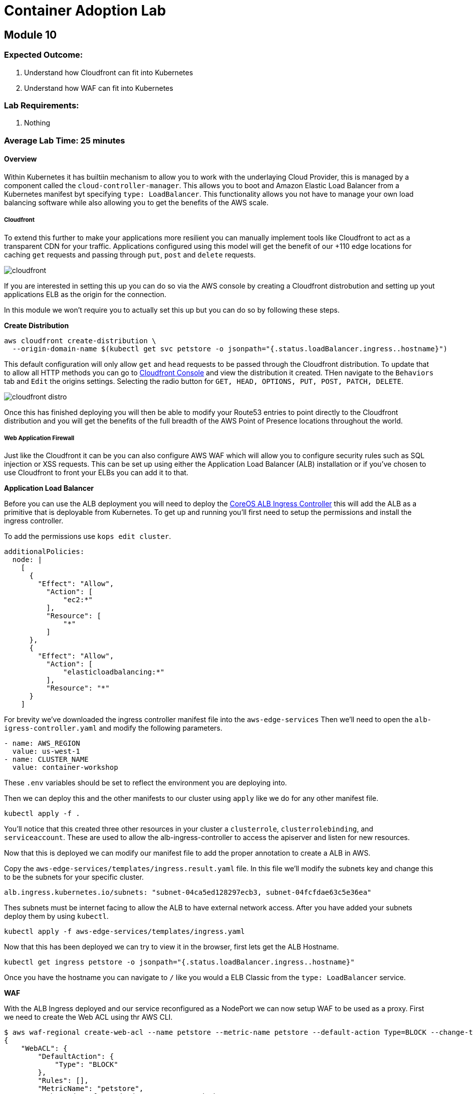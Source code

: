 = Container Adoption Lab 

:imagesdir: ./images

== Module 10

=== Expected Outcome:

. Understand how Cloudfront can fit into Kubernetes
. Understand how WAF can fit into Kubernetes

=== Lab Requirements:

. Nothing

=== Average Lab Time: 25 minutes

==== Overview

Within Kubernetes it has builtiin mechanism to allow you to work with the
underlaying Cloud Provider, this is managed by a component called the
`cloud-controller-manager`. This allows you to boot and Amazon Elastic Load
Balancer from a Kubernetes manifest byt specifying `type: LoadBalancer`. This
functionality allows you not have to manage your own load balancing software
while also allowing you to get the benefits of the AWS scale.

===== Cloudfront

To extend this further to make your applications more resilient you can manually
implement tools like Cloudfront to act as a transparent CDN for your
traffic. Applications configured using this model will get the benefit of our
+110 edge locations for caching `get` requests and passing through `put`, `post`
and `delete` requests.

image::cloudfront.png[]

If you are interested in setting this up you can do so via the AWS console by
creating a Cloudfront distrobution and setting up yout applications ELB as the
origin for the connection.

In this module we won't require you to actually set this up but you can do so by
following these steps.

**Create Distribution**

[source,shell]
----
aws cloudfront create-distribution \
  --origin-domain-name $(kubectl get svc petstore -o jsonpath="{.status.loadBalancer.ingress..hostname}")
----

This default configuration will only allow `get` and `head` requests to be
passed through the Cloudfront distribution. To update that to allow all HTTP
methods you can go to
link:https://console.aws.amazon.com/cloudfront/home[Cloudfront Console] and view
the distribution it created. THen navigate to the `Behaviors` tab and `Edit` the
origins settings. Selecting the radio button for `GET, HEAD, OPTIONS, PUT, POST,
PATCH, DELETE`.

image::cloudfront-distro.png[]

Once this has finished deploying you will then be able to modify your Route53
entries to point directly to the Cloudfront distribution and you will get the
benefits of the full breadth of the AWS Point of Presence locations throughout
the world.

===== Web Application Firewall

Just like the Cloudfront it can be you can also configure AWS WAF which will
allow you to configure security rules such as SQL injection or XSS requests.
This can be set up using either the Application Load Balancer (ALB) installation
or if you've chosen to use Cloudfront to front your ELBs you can add it to that.

**Application Load Balancer**

Before you can use the ALB deployment you will need to deploy the
link:https://github.com/coreos/alb-ingress-controller/[CoreOS ALB Ingress
Controller] this will add the ALB as a primitive that is deployable from
Kubernetes. To get up and running you'll first need to setup the permissions and
install the ingress controller.

To add the permissions use `kops edit cluster`.

[source,shell]
----
additionalPolicies:
  node: |
    [
      {
        "Effect": "Allow",
          "Action": [
              "ec2:*"
          ],
          "Resource": [
              "*"
          ]
      },
      {
        "Effect": "Allow",
          "Action": [
              "elasticloadbalancing:*"
          ],
          "Resource": "*"
      }
    ]
----

For brevity we've downloaded the ingress controller manifest file into the
`aws-edge-services` Then we'll need to open the `alb-igress-controller.yaml` and modify the
following parameters.

[source,shell]
----
- name: AWS_REGION
  value: us-west-1
- name: CLUSTER_NAME
  value: container-workshop
----

These `.env` variables should be set to reflect the environment you are
deploying into.

Then we can deploy this and the other manifests to our cluster using `apply` 
like we do for any other manifest file.

[source,shell]
----
kubectl apply -f .
----

You'll notice that this created three other resources in your cluster a
`clusterrole`, `clusterrolebinding`, and `serviceaccount`. These are used to
allow the alb-ingress-controller to access the apiserver and listen for new
resources. 

Now that this is deployed we can modify our manifest file to add the proper
annotation to create a ALB in AWS.

Copy the `aws-edge-services/templates/ingress.result.yaml` file. In this file we'll modify
the subnets key and change this to be the subnets for your specific cluster.

[source,shell]
----
alb.ingress.kubernetes.io/subnets: "subnet-04ca5ed128297ecb3, subnet-04fcfdae63c5e36ea"
----

Thes subnets must be internet facing to allow the ALB to have external network
access. After you have added your subnets deploy them by using `kubectl`.

[source,shell]
----
kubectl apply -f aws-edge-services/templates/ingress.yaml
----

Now that this has been deployed we can try to view it in the browser, first lets
get the ALB Hostname.

[source,shell]
----
kubectl get ingress petstore -o jsonpath="{.status.loadBalancer.ingress..hostname}"
----

Once you have the hostname you can navigate to `/` like you would a ELB Classic
from the `type: LoadBalancer` service.

**WAF**

With the ALB Ingress deployed and our service reconfigured as a NodePort we can
now setup WAF to be used as a proxy. First we need to create the Web ACL using
thr AWS CLI.

[source,shell]
----
$ aws waf-regional create-web-acl --name petstore --metric-name petstore --default-action Type=BLOCK --change-token $(aws waf-regional get-change-token | jq -r ".ChangeToken")
{
    "WebACL": {
        "DefaultAction": {
            "Type": "BLOCK"
        },
        "Rules": [],
        "MetricName": "petstore",
        "WebACLId": "f625e1d8-d515-4550-9834-49b2d0e686c8",
        "Name": "petstore"
    },
    "ChangeToken": "f093e1b0-0888-4c53-aba6-495a79e48590"
}
----

Now we can associate the ACL with with our ALB. We first need to get the ALB
name from the `ingress` resource events.

[source,shell]
----
kubectl describe ingress/petstore
----

In the Events.Message Key you will see something like
`containerwo-default-xxxxx-xxxx` copy this and use it to request the ARN from
the `ec2` subcommand.

[source,shell]
----
aws elbv2 describe-load-balancers --names containerwo-default-petsto-b070 | jq -r ".LoadBalancers[0].LoadBalancerArn"
----

With this ARN we can then associate the ALB with our WAF.

[source,shell]
----
aws waf-regional associate-web-acl --resource-arn arn:aws:elasticloadbalancing:us-west-1:915347744415:loadbalancer/app/containerwo-default-petsto-b070/5bb11378e20370e4 --web-acl-id f625e1d8-d515-4550-9834-49b2d0e686c8
----

With the ALB Associated with the WAF that was created we can now try again to
access the `/` endpoint. This time you will get a `403 Forbidden` showing you
that the WAF is in place and blocking traffic from getting to the service.

If you'd like to change the default settings to `ALLOW` all traffic as the
default you can update the settings by sending and `update-web-acl` `aws`
command.

[source,shell]
----
aws waf-regional update-web-acl --web-acl-id f625e1d8-d515-4550-9834-49b2d0e686c8 --default-action Type=ALLOW --change-token $(aws waf-regional get-change-token | jq -r ".ChangeToken")
----

After making this request you can reload the ALB Hostname and the Wildfly
landing page should reappear.

